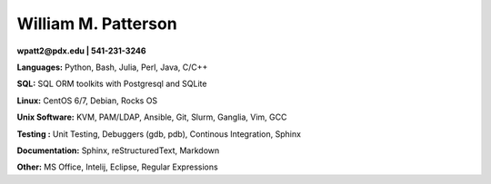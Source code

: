 ********************
William M. Patterson
********************
**wpatt2@pdx.edu | 541-231-3246**

**Languages:** Python, Bash, Julia, Perl, Java, C/C++

**SQL:** SQL ORM toolkits with Postgresql and SQLite

**Linux:** CentOS 6/7, Debian, Rocks OS

**Unix Software:** KVM, PAM/LDAP, Ansible, Git, Slurm, Ganglia, Vim, GCC

**Testing :** Unit Testing, Debuggers (gdb, pdb), Continous Integration, Sphinx

**Documentation:** Sphinx, reStructuredText, Markdown

**Other:** MS Office, Intelij, Eclipse, Regular Expressions
